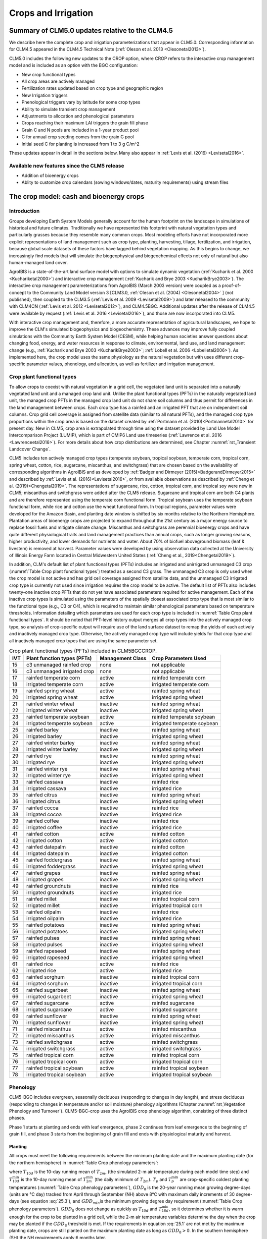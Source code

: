 .. _rst_Crops and Irrigation:

Crops and Irrigation
====================

.. _Summary of CLM5.0 updates relative to the CLM4.5:

Summary of CLM5.0 updates relative to the CLM4.5
------------------------------------------------

We describe here the complete crop and irrigation parameterizations that appear in CLM5.0. Corresponding information for CLM4.5 appeared in the CLM4.5 Technical Note (:ref:`Oleson et al. 2013 <Olesonetal2013>`).

CLM5.0 includes the following new updates to the CROP option, where CROP refers to the interactive crop management model and is included as an option with the BGC configuration:

- New crop functional types

- All crop areas are actively managed

- Fertilization rates updated based on crop type and geographic region

- New Irrigation triggers

- Phenological triggers vary by latitude for some crop types

- Ability to simulate transient crop management

- Adjustments to allocation and phenological parameters

- Crops reaching their maximum LAI triggers the grain fill phase

- Grain C and N pools are included in a 1-year product pool

- C for annual crop seeding comes from the grain C pool

- Initial seed C for planting is increased from 1 to 3 g C/m^2

These updates appear in detail in the sections below. Many also appear in :ref:`Levis et al. (2016) <Levisetal2016>`.

Available new features since the CLM5 release
^^^^^^^^^^^^^^^^^^^^^^^^^^^^^^^^^^^^^^^^^^^^^
- Addition of bioenergy crops
- Ablity to customize crop calendars (sowing windows/dates, maturity requirements) using stream files

.. _The crop model:

The crop model: cash and bioenergy crops
----------------------------------------

Introduction
^^^^^^^^^^^^

Groups developing Earth System Models generally account for the human footprint on the landscape in simulations of historical and future climates. Traditionally we have represented this footprint with natural vegetation types and particularly grasses because they resemble many common crops. Most modeling efforts have not incorporated more explicit representations of land management such as crop type, planting, harvesting, tillage, fertilization, and irrigation, because global scale datasets of these factors have lagged behind vegetation mapping. As this begins to change, we increasingly find models that will simulate the biogeophysical and biogeochemical effects not only of natural but also human-managed land cover.

AgroIBIS is a state-of-the-art land surface model with options to simulate dynamic vegetation (:ref:`Kucharik et al. 2000 <Kuchariketal2000>`) and interactive crop management (:ref:`Kucharik and Brye 2003 <KucharikBrye2003>`). The interactive crop management parameterizations from AgroIBIS (March 2003 version) were coupled as a proof-of-concept to the Community Land Model version 3 [CLM3.0, :ref:`Oleson et al. (2004) <Olesonetal2004>` ] (not published), then coupled to the CLM3.5 (:ref:`Levis et al. 2009 <Levisetal2009>`) and later released to the community with CLM4CN (:ref:`Levis et al. 2012 <Levisetal2012>`), and CLM4.5BGC. Additional updates after the release of CLM4.5 were available by request (:ref:`Levis et al. 2016 <Levisetal2016>`), and those are now incorporated into CLM5.

With interactive crop management and, therefore, a more accurate representation of agricultural landscapes, we hope to improve the CLM's simulated biogeophysics and biogeochemistry. These advances may improve fully coupled simulations with the Community Earth System Model (CESM), while helping human societies answer questions about changing food, energy, and water resources in response to climate, environmental, land use, and land management change (e.g., :ref:`Kucharik and Brye 2003 <KucharikBrye2003>`; :ref:`Lobell et al. 2006 <Lobelletal2006>`). As implemented here, the crop model uses the same physiology as the natural vegetation but with uses different crop-specific parameter values, phenology, and allocation, as well as fertilizer and irrigation management.

.. _Crop plant functional types:

Crop plant functional types
^^^^^^^^^^^^^^^^^^^^^^^^^^^

To allow crops to coexist with natural vegetation in a grid cell, the vegetated land unit is separated into a naturally vegetated land unit and a managed crop land unit. Unlike the plant functional types (PFTs) in the naturally vegetated land unit, the managed crop PFTs in the managed crop land unit do not share soil columns and thus permit for differences in the land management between crops. Each crop type has a rainfed and an irrigated PFT that are on independent soil columns. Crop grid cell coverage is assigned from satellite data (similar to all natural PFTs), and the managed crop type proportions within the crop area is based on the dataset created by :ref:`Portmann et al. (2010)<Portmannetal2010>` for present day. New in CLM5, crop area is extrapolated through time using the dataset provided by Land Use Model Intercomparison Project (LUMIP), which is part of CMIP6 Land use timeseries (:ref:`Lawrence et al. 2016 <Lawrenceetal2016>`). For more details about how crop distributions are determined, see Chapter :numref:`rst_Transient Landcover Change`.

CLM5 includes ten actively managed crop types (temperate soybean, tropical soybean, temperate corn, tropical corn, spring wheat, cotton, rice, sugarcane, miscanthus, and switchgrass) that are chosen based on the availability of corresponding algorithms in AgroIBIS and as developed by :ref:`Badger and Dirmeyer (2015)<BadgerandDirmeyer2015>` and described by :ref:`Levis et al. (2016)<Levisetal2016>`, or from available observations as described by :ref:`Cheng et al. (2019)<Chengetal2019>`. The representations of sugarcane, rice, cotton, tropical corn, and tropical soy were new in CLM5; miscanthus and switchgrass were added after the CLM5 release. Sugarcane and tropical corn are both C4 plants and are therefore represented using the temperate corn functional form. Tropical soybean uses the temperate soybean functional form, while rice and cotton use the wheat functional form. In tropical regions, parameter values were developed for the Amazon Basin, and planting date window is shifted by six months relative to the Northern Hemisphere. Plantation areas of bioenergy crops are projected to expand throughout the 21st century as a major energy source to replace fossil fuels and mitigate climate change. Miscanthus and switchgrass are perennial bioenergy crops and have quite different physiological traits and land management practices than annual crops, such as longer growing seasons, higher productivity, and lower demands for nutrients and water. About 70% of biofuel aboveground biomass (leaf & livestem) is removed at harvest. Parameter values were developed by using observation data collected at the University of Illinois Energy Farm located in Central Midwestern United States (:ref:`Cheng et al., 2019<Chengetal2019>`).

In addition, CLM's default list of plant functional types (PFTs) includes an irrigated and unirrigated unmanaged C3 crop (:numref:`Table Crop plant functional types`) treated as a second C3 grass. The unmanaged C3 crop is only used when the crop model is not active and has grid cell coverage assigned from satellite data, and the unmanaged C3 irrigated crop type is currently not used since irrigation requires the crop model to be active. The default list of PFTs also includes twenty-one inactive crop PFTs that do not yet have associated parameters required for active management. Each of the inactive crop types is simulated using the parameters of the spatially closest associated crop type that is most similar to the functional type (e.g., C3 or C4), which is required to maintain similar phenological parameters based on temperature thresholds. Information detailing which parameters are used for each crop type is included in :numref:`Table Crop plant functional types`. It should be noted that PFT-level history output merges all crop types into the actively managed crop type, so analysis of crop-specific output will require use of the land surface dataset to remap the yields of each actively and inactively managed crop type. Otherwise, the actively managed crop type will include yields for that crop type and all inactively managed crop types that are using the same parameter set.

.. _Table Crop plant functional types:

.. table:: Crop plant functional types (PFTs) included in CLM5BGCCROP.

 ===  ===========================  ================  ===========================
 IVT  Plant function types (PFTs)  Management Class  Crop Parameters Used
 ===  ===========================  ================  ===========================
  15  c3 unmanaged rainfed crop    none              not applicable
  16  c3 unmanaged irrigated crop  none              not applicable
  17  rainfed temperate corn       active            rainfed temperate corn
  18  irrigated temperate corn     active            irrigated temperate corn
  19  rainfed spring wheat         active            rainfed spring wheat
  20  irrigated spring wheat       active            irrigated spring wheat
  21  rainfed winter wheat         inactive          rainfed spring wheat
  22  irrigated winter wheat       inactive          irrigated spring wheat
  23  rainfed temperate soybean    active            rainfed temperate soybean
  24  irrigated temperate soybean  active            irrigated temperate soybean
  25  rainfed barley               inactive          rainfed spring wheat
  26  irrigated barley             inactive          irrigated spring wheat
  27  rainfed winter barley        inactive          rainfed spring wheat
  28  irrigated winter barley      inactive          irrigated spring wheat
  29  rainfed rye                  inactive          rainfed spring wheat
  30  irrigated rye                inactive          irrigated spring wheat
  31  rainfed winter rye           inactive          rainfed spring wheat
  32  irrigated winter rye         inactive          irrigated spring wheat
  33  rainfed cassava              inactive          rainfed rice
  34  irrigated cassava            inactive          irrigated rice
  35  rainfed citrus               inactive          rainfed spring wheat
  36  irrigated citrus             inactive          irrigated spring wheat
  37  rainfed cocoa                inactive          rainfed rice
  38  irrigated cocoa              inactive          irrigated rice
  39  rainfed coffee               inactive          rainfed rice
  40  irrigated coffee             inactive          irrigated rice
  41  rainfed cotton               active            rainfed cotton
  42  irrigated cotton             active            irrigated cotton
  43  rainfed datepalm             inactive          rainfed cotton
  44  irrigated datepalm           inactive          irrigated cotton
  45  rainfed foddergrass          inactive          rainfed spring wheat
  46  irrigated foddergrass        inactive          irrigated spring wheat
  47  rainfed grapes               inactive          rainfed spring wheat
  48  irrigated grapes             inactive          irrigated spring wheat
  49  rainfed groundnuts           inactive          rainfed rice
  50  irrigated groundnuts         inactive          irrigated rice
  51  rainfed millet               inactive          rainfed tropical corn
  52  irrigated millet             inactive          irrigated tropical corn
  53  rainfed oilpalm              inactive          rainfed rice
  54  irrigated oilpalm            inactive          irrigated rice
  55  rainfed potatoes             inactive          rainfed spring wheat
  56  irrigated potatoes           inactive          irrigated spring wheat
  57  rainfed pulses               inactive          rainfed spring wheat
  58  irrigated pulses             inactive          irrigated spring wheat
  59  rainfed rapeseed             inactive          rainfed spring wheat
  60  irrigated rapeseed           inactive          irrigated spring wheat
  61  rainfed rice                 active            rainfed rice
  62  irrigated rice               active            irrigated rice
  63  rainfed sorghum              inactive          rainfed tropical corn
  64  irrigated sorghum            inactive          irrigated tropical corn
  65  rainfed sugarbeet            inactive          rainfed spring wheat
  66  irrigated sugarbeet          inactive          irrigated spring wheat
  67  rainfed sugarcane            active            rainfed sugarcane
  68  irrigated sugarcane          active            irrigated sugarcane
  69  rainfed sunflower            inactive          rainfed spring wheat
  70  irrigated sunflower          inactive          irrigated spring wheat
  71  rainfed miscanthus           active            rainfed miscanthus
  72  irrigated miscanthus         active            irrigated miscanthus
  73  rainfed switchgrass          active            rainfed switchgrass
  74  irrigated switchgrass        active            irrigated switchgrass
  75  rainfed tropical corn        active            rainfed tropical corn
  76  irrigated tropical corn      active            irrigated tropical corn
  77  rainfed tropical soybean     active            rainfed tropical soybean
  78  irrigated tropical soybean   active            irrigated tropical soybean
 ===  ===========================  ================  ===========================

.. _Phenology:

Phenology
^^^^^^^^^

CLM5-BGC includes evergreen, seasonally deciduous (responding to changes in day length), and stress deciduous (responding to changes in temperature and/or soil moisture) phenology algorithms (Chapter :numref:`rst_Vegetation Phenology and Turnover`). CLM5-BGC-crop uses the AgroIBIS crop phenology algorithm, consisting of three distinct phases.

Phase 1 starts at planting and ends with leaf emergence, phase 2 continues from leaf emergence to the beginning of grain fill, and phase 3 starts from the beginning of grain fill and ends with physiological maturity and harvest.

.. _Planting:

Planting
''''''''

All crops must meet the following requirements between the minimum planting date and the maximum planting date (for the northern hemisphere) in :numref:`Table Crop phenology parameters`:

.. math::
   :label: 25.1

   \begin{array}{c}
   {T_{10d} >T_{p} } \\
   {T_{10d}^{\min } >T_{p}^{\min } }  \\
   {GDD_{8} \ge GDD_{\min } }
   \end{array}

where :math:`{T}_{10d}` is the 10-day running mean of :math:`{T}_{2m}`, (the simulated 2-m air temperature during each model time step) and :math:`T_{10d}^{\min}` is the 10-day running mean of :math:`T_{2m}^{\min }` (the daily minimum of :math:`{T}_{2m}`). :math:`{T}_{p}` and :math:`T_{p}^{\min }` are crop-specific coldest planting temperatures (:numref:`Table Crop phenology parameters`), :math:`{GDD}_{8}` is the 20-year running mean growing degree-days (units are °C day) tracked from April through September (NH) above 8°C with maximum daily increments of 30 degree-days (see equation :eq:`25.3`), and :math:`{GDD}_{min }`\ is the minimum growing degree day requirement (:numref:`Table Crop phenology parameters`). :math:`{GDD}_{8}` does not change as quickly as :math:`{T}_{10d}` and :math:`T_{10d}^{\min }`, so it determines whether it is warm enough for the crop to be planted in a grid cell, while the 2-m air temperature variables determine the day when the crop may be planted if the :math:`{GDD}_{8}` threshold is met. If the requirements in equation :eq:`25.1` are not met by the maximum planting date, crops are still planted on the maximum planting date as long as :math:`{GDD}_{8} > 0`. In the southern hemisphere (SH) the NH requirements apply 6 months later.

At planting, each crop seed pool is assigned 3 gC m\ :sup:`-2` from its grain product pool. The seed carbon is transferred to the leaves upon leaf emergence. An equivalent amount of seed leaf N is assigned given the PFT's C to N ratio for leaves (:math:`{CN}_{leaf}` in :numref:`Table Crop allocation parameters`; this differs from AgroIBIS, which uses a seed leaf area index instead of seed C). The model updates the average growing degree-days necessary for the crop to reach vegetative and physiological maturity, :math:`{GDD}_{mat}`, according to the following AgroIBIS rules:

.. math::
   :label: 25.2

   \begin{array}{lll}
   GDD_{{\rm mat}}^{{\rm corn,sugarcane}} =0.85 GDD_{{\rm 8}} & {\rm \; \; \; and\; \; \; }& 950 <GDD_{{\rm mat}}^{{\rm corn,sugarcane}} <1850{}^\circ {\rm days} \\
   GDD_{{\rm mat}}^{{\rm spring\ wheat,cotton}} =GDD_{{\rm 0}} & {\rm \; \; \; and\; \; \; } & GDD_{{\rm mat}}^{{\rm spring\ wheat,cotton}} <1700{}^\circ {\rm days} \\
   GDD_{{\rm mat}}^{{\rm temp.soy}} =GDD_{{\rm 10}} & {\rm \; \; \; and\; \; \; } & GDD_{{\rm mat}}^{{\rm temp.soy}} <1900{}^\circ {\rm days} \\
   GDD_{{\rm mat}}^{{\rm rice}} =GDD_{{\rm 0}} & {\rm \; \; \; and\; \; \; } & GDD_{{\rm mat}}^{{\rm rice}} <2100{}^\circ {\rm days} \\
   GDD_{{\rm mat}}^{{\rm trop.soy}} =GDD_{{\rm 10}} & {\rm \; \; \; and\; \; \; } & GDD_{{\rm mat}}^{{\rm trop.soy}} <2100{}^\circ {\rm days}
   \end{array}

where :math:`{GDD}_{0}`, :math:`{GDD}_{8}`, and :math:`{GDD}_{10}` are the 20-year running mean growing degree-days tracked from April through September (NH) over 0°C, 8°C, and 10°C, respectively, with maximum daily increments of 26 degree-days (for :math:`{GDD}_{0}`) or 30 degree-days (for :math:`{GDD}_{8}` and :math:`{GDD}_{10}`). Equation :eq:`25.3` shows how we calculate :math:`{GDD}_{0}`, :math:`{GDD}_{8}`, and :math:`{GDD}_{10}` for each model timestep:

.. math::
   :label: 25.3

   \begin{array}{lll}
   GDD_{{\rm 0}} =GDD_{0} +T_{2{\rm m}} -T_{f} & \quad {\rm \; \; \; where\; \; \; } & 0 \le T_{2{\rm m}} -T_{f} \le 26{}^\circ {\rm days} \\
   GDD_{{\rm 8}} =GDD_{8} +T_{2{\rm m}} -T_{f} -8 & \quad {\rm \; \; \; where\; \; \; } & 0 \le T_{2{\rm m}} -T_{f} -8\le 30{}^\circ {\rm days} \\
   GDD_{{\rm 10}} =GDD_{10} +T_{2{\rm m}} -T_{f} -10 & \quad {\rm \; \; \; where\; \; \; } & 0 \le T_{2{\rm m}} -T_{f} -10\le 30{}^\circ {\rm days}
   \end{array}

where, if :math:`{T}_{2m}` - :math:`{T}_{f}` takes on values outside the above ranges within a day, then it equals the minimum or maximum value in the range for that day. :math:`{T}_{f}` is the freezing temperature of water and equals 273.15 K, :math:`{T}_{2m}` is the 2-m air temperature in units of K, and *GDD* is in units of degree-days.

.. _Leaf emergence:

Leaf emergence
''''''''''''''

According to AgroIBIS, leaves may emerge when the growing degree-days of soil temperature to 0.05 m depth (:math:`GDD_{T_{soi} }` ), which is tracked since planting, reaches 1 to 5% of :math:`{GDD}_{mat}` (see Phase 2 % :math:`{GDD}_{mat}` in :numref:`Table Crop phenology parameters`). The base temperature threshold values for :math:`GDD_{T_{soi} }` are listed in :numref:`Table Crop phenology parameters` (the same base temperature threshold values are also used for :math:`GDD_{T_{{\rm 2m}} }` in section :numref:`Grain Fill`), and leaf emergence (crop phenology phase 2) starts when this threshold is met. Leaf onset occurs in the first time step of phase 2, at which moment all seed C is transferred to leaf C. Subsequently, the leaf area index generally increases throughout phase 2 until it reaches a predetermined maximum value. Stem and root C also increase throughout phase 2 based on the carbon allocation algorithm in section :numref:`Leaf emergence to grain fill`.

.. _Grain fill:

Grain fill
''''''''''

The grain fill phase (phase 3) begins in one of two ways. The first potential trigger is based on temperature, similar to phase 2. A variable tracked since planting, similar to :math:`GDD_{T_{soi} }` but for 2-m air temperature, :math:`GDD_{T_{{\rm 2m}} }`, must reach a heat unit threshold, *h*, of of 40 to 65% of :math:`{GDD}_{mat}` (see Phase 3 % :math:`{GDD}_{mat}` in :numref:`Table Crop phenology parameters`). For crops with the C4 photosynthetic pathway (temperate and tropical corn, sugarcane), the :math:`{GDD}_{mat}` is based on an empirical function and ranges between 950 and 1850. The second potential trigger for phase 3 is based on leaf area index. When the maximum value of leaf area index is reached in phase 2 (:numref:`Table Crop allocation parameters`), phase 3 begins. In phase 3, the leaf area index begins to decline in response to a background litterfall rate calculated as the inverse of leaf longevity for the PFT as done in the BGC part of the model.

.. _Harvest:

Harvest
'''''''

Harvest is assumed to occur as soon as the crop reaches maturity. When :math:`GDD_{T_{{\rm 2m}} }` reaches 100% of :math:`{GDD}_{mat}` or the number of days past planting reaches a crop-specific maximum (:numref:`Table Crop phenology parameters`), then the crop is harvested. Harvest occurs in one time step using the BGC leaf offset algorithm.

.. _Table Crop phenology parameters:

.. list-table:: Crop phenology and morphology parameters for the active crop plant functional types (PFTs) in CLM5BGCCROP. Numbers in the first row correspond to the list of PFTs in :numref:`Table Crop plant functional types`.
   :header-rows: 1

   * - \
     - temperate corn
     - spring wheat
     - temperate soybean
     - cotton
     - rice
     - sugarcane
     - tropical corn
     - tropical soybean
     - miscanthus
     - switchgrass
   * - IVT
     - 17, 18
     - 19, 20
     - 23, 24
     - 41, 42
     - 61, 62
     - 67, 68
     - 75, 76
     - 77, 78
     - 71, 72
     - 73, 74
   * - :math:`Date_{planting}^{min}`
     - April 1
     - April 1
     - May 1
     - April 1
     - Janurary 1
     - Janurary 1
     - March 20
     - April 15
     - April 1
     - April 1
   * - :math:`Date_{planting}^{max}`
     - June 15
     - June 15
     - June 15
     - May 31
     - Feburary 28
     - March 31
     - April 15
     - June 31
     - June 15
     - June 15
   * - :math:`T_{p}`\(K)
     - 283.15
     - 280.15
     - 286.15
     - 294.15
     - 294.15
     - 294.15
     - 294.15
     - 294.15
     - 283.15
     - 283.15
   * - :math:`T_{p}^{ min }`\(K)
     - 279.15
     - 272.15
     - 279.15
     - 283.15
     - 283.15
     - 283.15
     - 283.15
     - 283.15
     - 279.15
     - 279.15
   * - :math:`{GDD}_{min}` (degree-days)
     - 50
     - 50
     - 50
     - 50
     - 50
     - 50
     - 50
     - 50
     - 50
     - 50
   * - base temperature for GDD (°C)
     - 8
     - 0
     - 10
     - 10
     - 10
     - 10
     - 10
     - 10
     - 8
     - 8
   * - :math:`{GDD}_{mat}` (degree-days)
     - 950-1850
     - ≤ 1700
     - ≤ 1900
     - ≤ 1700
     - ≤ 2100
     - 950-1850
     - 950-1850
     - ≤ 2100
     - 950-1850
     - 950-1850
   * - Phase 2 % :math:`{GDD}_{mat}`
     - 3%
     - 5%
     - 3%
     - 3%
     - 1%
     - 3%
     - 3%
     - 3%
     - 3%
     - 3%
   * - Phase 3 % :math:`{GDD}_{mat}`
     - 65%
     - 60%
     - 50%
     - 50%
     - 40%
     - 65%
     - 50%
     - 50%
     - 40%
     - 40%
   * - Max. growing season length (:math:`mxmat`)
     - 165
     - 150
     - 150
     - 160
     - 150
     - 300
     - 160
     - 150
     - 210
     - 210
   * - :math:`z_{top}^{\max }` (m)
     - 2.5
     - 1.2
     - 0.75
     - 1.5
     - 1.8
     - 4
     - 2.5
     - 1
     - 2.5
     - 2.5
   * - SLA (m :sup:`2` leaf g :sup:`-1` C)
     - 0.05
     - 0.035
     - 0.035
     - 0.035
     - 0.035
     - 0.05
     - 0.05
     - 0.035
     - 0.057
     - 0.049
   * - :math:`\chi _{L}` index
     - -0.5
     - -0.5
     - -0.5
     - -0.5
     - -0.5
     - -0.5
     - -0.5
     - -0.5
     - -0.5
     - -0.5
   * - grperc
     - 0.11
     - 0.11
     - 0.11
     - 0.11
     - 0.11
     - 0.11
     - 0.11
     - 0.11
     - 0.11
     - 0.11
   * - flnr
     - 0.293
     - 0.41
     - 0.41
     - 0.41
     - 0.41
     - 0.293
     - 0.293
     - 0.41
     - 0.293
     - 0.293
   * - fcur
     - 1
     - 1
     - 1
     - 1
     - 1
     - 1
     - 1
     - 1
     - 1
     - 1

Notes:

- :math:`Date_{planting}^{min}` and :math:`Date_{planting}^{max}` are the minimum and maximum planting dates (defining the "sowing window") in the Northern Hemisphere; the corresponding dates in the Southern Hemisphere are shifted by 6 months. (See Sect. :numref:`Planting`.) These parameters can also be set with more geographic variation via input map stream files ``stream_fldFileName_swindow_start`` and ``stream_fldFileName_swindow_end``.
- :math:`T_{p}` and :math:`T_{p}^{ min }` are crop-specific average and coldest planting temperatures, respectively. (See Sect. :numref:`Planting`.)
- :math:`GDD_{min}` is a threshold describing the coolest historical climate a patch can have had in order for a crop to be sown there; see Sect. :numref:`Planting` for details. 
- :math:`GDD_{mat}` is the heat unit index, in units of accumulated growing degree-days, a crop needs to reach maturity.
- :math:`mxmat` is the maximum growing season length (days past planting), at which harvest occurs even if heat unit index has not reached :math:`GDD_{mat}`.
- :math:`z_{top}^{\max }` is the maximum top-of-canopy height of a crop (see Sect. :numref:`Vegetation Structure`).
- SLA is specific leaf area (see Chapter :numref:`rst_Photosynthetic Capacity`).
- :math:`\chi _{L}` is the leaf orientation index, equals -1 for vertical, 0 for random, and 1 for horizontal leaf orientation. (See Sect. :numref:`Canopy Radiative Transfer`.)
- grperc is the growth respiration factor (see Sect. :numref:`Growth Respiration`). 
- flnr is the fraction of leaf N in the Rubisco enzyme (a.k.a. :math:`N_{cb}` in Sect. :numref:`Plant Nitrogen`).
- fcur is the fraction of allocation that goes to currently displayed growth (i.e., that is not sent to storage). See Sect. :numref:`Carbon Allocation to New Growth`.

.. _Allocation:

Allocation
^^^^^^^^^^

Allocation changes based on the crop phenology phases phenology (section :numref:`Phenology`). Simulated C assimilation begins every year upon leaf emergence in phase 2 and ends with harvest at the end of phase 3; therefore, so does the allocation of such C to the crop's leaf, live stem, fine root, and reproductive pools.

Typically, C:N ratios in plant tissue vary throughout the growing season and tend to be lower during early growth stages and higher in later growth stages. In order to account for this seasonal change, two sets of C:N ratios are established in CLM for the leaf, stem, and fine root of crops: one during the leaf emergence phase (phenology phase 2), and a second during grain fill phase (phenology phase 3). This modified C:N ratio approach accounts for the nitrogen retranslocation that occurs during the grain fill phase (phase 3) of crop growth. Leaf, stem, and root C:N ratios for phase 2 are calculated using the new CLM5 carbon and nitrogen allocation scheme (Chapter :numref:`rst_CN Allocation`), which provides a target C:N value (:numref:`Table Crop allocation parameters`) and allows C:N to vary through time. During grain fill (phase 3) of the crop growth cycle, a portion of the nitrogen in the plant tissues is moved to a storage pool to fulfill nitrogen demands of organ (reproductive pool) development, such that the resulting C:N ratio of the plant tissue is reflective of measurements at harvest. All C:N ratios were determined by calibration process, through comparisons of model output versus observations of plant carbon throughout the growing season.

The BGC part of the model keeps track of a term representing excess maintenance respiration, which supplies the carbon required for maintenance respiration during periods of low photosynthesis (Chapter :numref:`rst_Plant Respiration`). Carbon supply for excess maintenance respiration cannot continue to happen after harvest for annual crops, so at harvest the excess respiration pool is turned into a flux that extracts CO\ :sub:`2` directly from the atmosphere. This way any excess maintenance respiration remaining at harvest is eliminated as if such respiration had not taken place.

.. _Leaf emergence to grain fill:

Leaf emergence
''''''''''''''

During phase 2, the allocation coefficients (fraction of available C) to
each C pool are defined as:

.. math::
   :label: 25.4

   \begin{array}{l} {a_{repr} =0} \\ {a_{froot} =a_{froot}^{i} -(a_{froot}^{i} -a_{froot}^{f} )\frac{GDD_{T_{{\rm 2m}} } }{GDD_{{\rm mat}} } {\rm \; \; \; where\; \; \; }\frac{GDD_{T_{{\rm 2m}} } }{GDD_{{\rm mat}} } \le 1} \\ {a_{leaf} =(1-a_{froot} )\cdot \frac{a_{leaf}^{i} (e^{-b} -e^{-b\frac{GDD_{T_{{\rm 2m}} } }{h} } )}{e^{-b} -1} {\rm \; \; \; where\; \; \; }b=0.1} \\ {a_{livestem} =1-a_{repr} -a_{froot} -a_{leaf} } \end{array}

where :math:`a_{leaf}^{i}`, :math:`a_{froot}^{i}`, and :math:`a_{froot}^{f}` are initial and final values of these coefficients (:numref:`Table Crop allocation parameters`), and *h* is a heat unit threshold defined in section :numref:`Grain fill`. At a crop-specific maximum leaf area index, :math:`{L}_{max}` (:numref:`Table Crop allocation parameters`), carbon allocation is directed exclusively to the fine roots.

.. _Grain fill to harvest:

Grain fill
''''''''''

The calculation of :math:`a_{froot}` remains the same from phase 2 to phase 3. During grain fill (phase 3), other allocation coefficients change to:

.. math::
   :label: 25.5

   \begin{array}{ll}
   a_{leaf} =a_{leaf}^{i,3} & {\rm when} \quad a_{leaf}^{i,3} \le a_{leaf}^{f} \quad {\rm else} \\
   a_{leaf} =a_{leaf} \left(1-\frac{GDD_{T_{{\rm 2m}} } -h}{GDD_{{\rm mat}} d_{L} -h} \right)^{d_{alloc}^{leaf} } \ge a_{leaf}^{f} & {\rm where} \quad \frac{GDD_{T_{{\rm 2m}} } -h}{GDD_{{\rm mat}} d_{L} -h} \le 1 \\
    \\
   a_{livestem} =a_{livestem}^{i,3} & {\rm when} \quad a_{livestem}^{i,3} \le a_{livestem}^{f} \quad {\rm else} \\
   a_{livestem} =a_{livestem} \left(1-\frac{GDD_{T_{{\rm 2m}} } -h}{GDD_{{\rm mat}} d_{L} -h} \right)^{d_{alloc}^{stem} } \ge a_{livestem}^{f} & {\rm where} \quad \frac{GDD_{T_{{\rm 2m}} } -h}{GDD_{{\rm mat}} d_{L} -h} \le 1 \\
    \\
   a_{repr} =1-a_{froot} -a_{livestem} -a_{leaf}
   \end{array}

where :math:`a_{leaf}^{i,3}` and :math:`a_{livestem}^{i,3}` (initial values) equal the last :math:`a_{leaf}` and :math:`a_{livestem}` calculated in phase 2, :math:`d_{L}`, :math:`d_{alloc}^{leaf}` and :math:`d_{alloc}^{stem}` are leaf area index and leaf and stem allocation decline factors, and :math:`a_{leaf}^{f}` and :math:`a_{livestem}^{f}` are final values of these allocation coefficients (:numref:`Table Crop allocation parameters`).

.. _Nitrogen retranslocation for crops:

Nitrogen retranslocation for crops
''''''''''''''''''''''''''''''''''

Nitrogen retranslocation in crops occurs when nitrogen that was used for tissue growth of leaves, stems, and fine roots during the early growth season is remobilized and used for grain development (:ref:`Pollmer et al. 1979 <Pollmeretal1979>`, :ref:`Crawford et al. 1982 <Crawfordetal1982>`, :ref:`Simpson et al. 1983 <Simpsonetal1983>`, :ref:`Ta and Weiland 1992 <TaWeiland1992>`, :ref:`Barbottin et al. 2005 <Barbottinetal2005>`, :ref:`Gallais et al. 2006 <Gallaisetal2006>`, :ref:`Gallais et al. 2007 <Gallaisetal2007>`). Nitrogen allocation for crops follows that of natural vegetation, is supplied in CLM by the soil mineral nitrogen pool, and depends on C:N ratios for leaves, stems, roots, and organs. Nitrogen demand during organ development is fulfilled through retranslocation from leaves, stems, and roots. Nitrogen retranslocation is initiated at the beginning of the grain fill stage for all crops except soybean, for which retranslocation is after LAI decline. Nitrogen stored in the leaf and stem is moved into a storage retranslocation pool for all crops, and for wheat and rice, nitrogen in roots is also released into the retranslocation storage pool. The quantity of nitrogen mobilized depends on the C:N ratio of the plant tissue and is calculated as

.. math::
   :label: 25.6

   leaf\_ to\_ retransn=N_{leaf} -\frac{C_{leaf} }{CN_{leaf}^{f} }

.. math::
   :label: 25.7

   stemn\_ to\_ retransn=N_{stem} -\frac{C_{stem} }{CN_{stem}^{f} }

.. math::
   :label: 25.8

   frootn\_ to\_ retransn=N_{froot} -\frac{C_{froot} }{CN_{froot}^{f} }

where :math:`{C}_{leaf}`, :math:`{C}_{stem}`, and :math:`{C}_{froot}` is the carbon in the plant leaf, stem, and fine root, respectively, :math:`{N}_{leaf}`, :math:`{N}_{stem}`, and :math:`{N}_{froot}` is the nitrogen in the plant leaf, stem, and fine root, respectively, and :math:`CN^f_{leaf}`, :math:`CN^f_{stem}`, and :math:`CN^f_{froot}` is the post-grain fill C:N ratio of the leaf, stem, and fine root respectively (:numref:`Table Crop allocation parameters`). Since C:N measurements are often taken from mature crops, pre-grain development C:N ratios for leaves, stems, and roots in the model are optimized to allow maximum nitrogen accumulation for later use during organ development, and post-grain fill C:N ratios are assigned the same as crop residue. After nitrogen is moved into the retranslocated pool, the nitrogen in this pool is used to meet plant nitrogen demand by assigning the available nitrogen from the retranslocated pool equal to the plant nitrogen demand for each organ (:math:`{CN_{[organ]}^{f} }` in :numref:`Table Crop allocation parameters`). Once the retranslocation pool is depleted, soil mineral nitrogen pool is used to fulfill plant nitrogen demands.

.. _Harvest to food and seed:

Harvest
'''''''

Variables track the flow of grain C and N to food and of all other plant pools, including live stem C and N, to litter, and to biofuel feedstock. A fraction (determined by the :math:`biofuel\_harvfrac`, defined in :numref:`Table Plant functional type (PFT) parameters for harvested fraction of leaf/livestem for bioenergy production`) of leaf/livestem C and N from bioenergy crops is removed at harvest for biofuels (Equations :eq:`25.9`, :eq:`25.10`, :eq:`25.12`, and :eq:`25.13`), with the remaining portions going to the litter pools (Equations :eq:`20.14)`, :eq:`25.11`, and :eq:`25.14`). Putting live stem C and N into the litter and biofuel pools is in contrast to the approach for unmanaged PFTs which puts live stem C and N into dead stem pools first. Biofuel crop leaf and stem C and N pools are routed to the litter and biofuel pools, in contrast to that of unmanaged PFTs and non-biofuel crops, which under default settings put leaf C and N into litter pools only. All crops can have their leaf and stem pools routed, wholly or partially, to a "removed residue" pool by setting namelist parameter :math:`crop\_residue\_removal\_frac` to something greater than its default zero. Root C and N pools are routed to the litter pools in the same manner as natural vegetation.

.. math::
   :label: 25.9

     CF_{leaf,biofuel} = \left({CS_{leaf} \mathord{\left/ {\vphantom {CS_{leaf}  \Delta t}} \right.} \Delta t}
     \right) * biofuel\_harvfrac

.. math::
   :label: harv_leafc_to_removed_residue

     CF_{leaf,removed\_residue} = \left({CS_{leaf} \mathord{\left/ {\vphantom {CS_{leaf}  \Delta t}} \right.} \Delta t}
     \right) * (1 - biofuel\_harvfrac) * crop\_residue\_removal\_frac

.. math::
   :label: 25.10

     CF_{livestem,biofuel} = \left({CS_{livestem} \mathord{\left/ {\vphantom {CS_{leaf}  \Delta t}} \right.} \Delta t}
     \right) * biofuel\_harvfrac

.. math::
   :label: harv_stemc_to_removed_residue

     CF_{livestem,removed\_residue} = \left({CS_{livestem} \mathord{\left/ {\vphantom {CS_{leaf}  \Delta t}} \right.} \Delta t}
     \right) * \left( 1 - biofuel\_harvfrac \right) * crop\_residue\_removal\_frac

.. math::
   :label: 25.11

     CF_{livestem,litter} = \left({CS_{livestem} \mathord{\left/ {\vphantom {CS_{livestem}  \Delta t}} \right.} \Delta t}
     \right) * \left( 1-biofuel\_harvfrac  \right) * \left( 1-crop\_residue\_removal\_frac  \right) +CF_{alloc,livestem}

with corresponding nitrogen fluxes:

.. math::
   :label: 25.12

     NF_{leaf,biofuel} = \left({NS_{leaf} \mathord{\left/ {\vphantom {NS_{leaf}  \Delta t}} \right.} \Delta t}
     \right) * biofuel\_harvfrac

.. math::
   :label: harv_leafn_to_removed_residue

     NF_{leaf,removed\_residue} = \left({NS_{leaf} \mathord{\left/ {\vphantom {NS_{leaf}  \Delta t}} \right.} \Delta t}
     \right) * \left( 1 - biofuel\_harvfrac \right) * crop\_residue\_removal\_frac

.. math::
   :label: 25.13

     NF_{livestem,biofuel} = \left({NS_{livestem} \mathord{\left/ {\vphantom {NS_{livestem}  \Delta t}} \right.} \Delta t}
     \right) *  biofuel\_harvfrac

.. math::
   :label: harv_stemn_to_removed_residue

     NF_{livestem,removed\_residue} = \left({NS_{livestem} \mathord{\left/ {\vphantom {NS_{livestem}  \Delta t}} \right.} \Delta t}
     \right) * \left( 1 - biofuel\_harvfrac \right) * crop\_residue\_removal\_frac

.. math::
   :label: 25.14

     NF_{livestem,litter} = \left({NS_{livestem} \mathord{\left/ {\vphantom {NS_{livestem}  \Delta t}} \right.} \Delta t}
     \right) *  \left( 1-biofuel\_harvfrac  \right) *  \left( 1-crop\_residue\_removal\_frac  \right)

where CF is the carbon flux, CS is stored carbon, NF is the nitrogen flux, NS is stored nitrogen, and :math:`biofuel\_harvfrac` is the harvested fraction of leaf/livestem for biofuel feedstocks.

.. _Table Plant functional type (PFT) parameters for harvested fraction of leaf/livestem for bioenergy production:

.. table:: Plant functional type (PFT) parameters for harvested fraction of leaf/livestem for bioenergy production.

 +----------------------------------+----------------------------+
 | PFT                              |  :math:`biofuel\_harvfrac` |
 +==================================+============================+
 | NET Temperate                    |             0.00           |
 +----------------------------------+----------------------------+
 | NET Boreal                       |             0.00           |
 +----------------------------------+----------------------------+
 | NDT Boreal                       |             0.00           |
 +----------------------------------+----------------------------+
 | BET Tropical                     |             0.00           |
 +----------------------------------+----------------------------+
 | BET temperate                    |             0.00           |
 +----------------------------------+----------------------------+
 | BDT tropical                     |             0.00           |
 +----------------------------------+----------------------------+
 | BDT temperate                    |             0.00           |
 +----------------------------------+----------------------------+
 | BDT boreal                       |             0.00           |
 +----------------------------------+----------------------------+
 | BES temperate                    |             0.00           |
 +----------------------------------+----------------------------+
 | BDS temperate                    |             0.00           |
 +----------------------------------+----------------------------+
 | BDS boreal                       |             0.00           |
 +----------------------------------+----------------------------+
 | C\ :sub:`3` arctic grass         |             0.00           |
 +----------------------------------+----------------------------+
 | C\ :sub:`3` grass                |             0.00           |
 +----------------------------------+----------------------------+
 | C\ :sub:`4` grass                |             0.00           |
 +----------------------------------+----------------------------+
 | Temperate Corn                   |             0.00           |
 +----------------------------------+----------------------------+
 | Spring Wheat                     |             0.00           |
 +----------------------------------+----------------------------+
 | Temperate Soybean                |             0.00           |
 +----------------------------------+----------------------------+
 | Cotton                           |             0.00           |
 +----------------------------------+----------------------------+
 | Rice                             |             0.00           |
 +----------------------------------+----------------------------+
 | Sugarcane                        |             0.00           |
 +----------------------------------+----------------------------+
 | Tropical Corn                    |             0.00           |
 +----------------------------------+----------------------------+
 | Tropical Soybean                 |             0.00           |
 +----------------------------------+----------------------------+
 | Miscanthus                       |             0.70           |
 +----------------------------------+----------------------------+
 | Switchgrass                      |             0.70           |
 +----------------------------------+----------------------------+

Whereas food C and N was formerly transferred to the litter pool, CLM5 routes food C and N to a grain product pool where the C and N decay to the atmosphere over one year, similar in structure to the wood product pools. Biofuel and removed-residue C and N is also routed to the grain product pool and decays to the atmosphere over one year. Additionally, CLM5 accounts for the C and N required for crop seeding by removing the seed C and N from the grain product pool during harvest. The crop seed pool is then used to seed crops in the subsequent year.

Annual food crop yields (g dry matter m\ :sup:`-2`) can be calculated by saving the GRAINC_TO_FOOD_ANN variable once per year, then postprocessing with Equation :eq:`25.15`. This calculation assumes that grain C is 45% of the total dry weight. Additionally, harvest is not typically 100% efficient, so analysis needs to assume that harvest efficiency is less---we use 85%.

.. math::
   :label: 25.15

     \text{Grain yield} = \frac{GRAINC\_TO\_FOOD\_ANN)*0.85}{0.45}

.. _Table Crop allocation parameters:

.. table:: Crop allocation parameters for the active crop plant functional types (PFTs) in CLM5BGCCROP. Numbers in the first row correspond to the list of PFTs in :numref:`Table Crop plant functional types`.

 ===========================================  ==============  ============  ==================  ======  ======  =========  =============  ================  ================  ================
 \                                            temperate corn  spring wheat  temperate soybean   cotton  rice    sugarcane  tropical corn  tropical soybean  miscanthus        switchgrass
 ===========================================  ==============  ============  ==================  ======  ======  =========  =============  ================  ================  ================
 IVT                                          17, 18          19, 20        23, 24              41, 42  61, 62  67, 68     75, 76         77, 78            71, 72            73, 74
 :math:`a_{leaf}^{i}`                         0.6             0.9           0.85                0.85    0.75    0.6        0.6            0.85              0.9               0.7
 :math:`{L}_{max}` (m :sup:`2`  m :sup:`-2`)  5               7             6                   6       7       5          5              6                 10                6.5
 :math:`a_{froot}^{i}`                        0.1             0.05          0.2                 0.2     0.1     0.1        0.1            0.2               0.11              0.14
 :math:`a_{froot}^{f}`                        0.05            0             0.2                 0.2     0       0.05       0.05           0.2               0.09              0.09
 :math:`a_{leaf}^{f}`                         0               0             0                   0       0       0          0              0                 0                 0
 :math:`a_{livestem}^{f}`                     0               0.05          0.3                 0.3     0.05    0          0              0.3               0                 0
 :math:`d_{L}`                                1.05            1.05          1.05                1.05    1.05    1.05       1.05           1.05              1.05              1.05
 :math:`d_{alloc}^{stem}`                     2               1             5                   5       1       2          2              5                 2                 2
 :math:`d_{alloc}^{leaf}`                     5               3             2                   2       3       5          5              2                 5                 5
 :math:`{CN}_{leaf}`                          25              20            20                  20      20      25         25             20                25                25
 :math:`{CN}_{stem}`                          50              50            50                  50      50      50         50             50                50                50
 :math:`{CN}_{froot}`                         42              42            42                  42      42      42         42             42                42                42
 :math:`CN^f_{leaf}`                          65              65            65                  65      65      65         65             65                65                65
 :math:`CN^f_{stem}`                          120             100           130                 130     100     120        120            130               120               120
 :math:`CN^f_{froot}`                         0               40            0                   0       40      0          0              0                 0                 0
 :math:`{CN}_{grain}`                         50              50            50                  50      50      50         50             50                50                50
 ===========================================  ==============  ============  ==================  ======  ======  =========  =============  ================  ================  ================

Notes: Crop growth phases and corresponding variables are described throughout the text. :math:`{CN}_{leaf}`, :math:`{CN}_{stem}`, and :math:`{CN}_{froot}` are the target C:N ratios used during the leaf emergence phase (phase 2).

.. _Other Features:

Other Features
^^^^^^^^^^^^^^

.. _Physical Crop Characteristics:

Physical Crop Characteristics
'''''''''''''''''''''''''''''
Leaf area index (*L*) is calculated as a function of specific leaf area (SLA, :numref:`Table Crop phenology parameters`) and leaf C. Stem area index (*S*) is equal to 0.1\ *L* for temperate and tropical corn, sugarcane, switchgrass, and miscanthus and 0.2\ *L* for other crops, as in AgroIBIS. All live C and N pools go to 0 after crop harvest, but the *S* is kept at 0.25 to simulate a post-harvest "stubble" on the ground.

Crop heights at the top and bottom of the canopy, :math:`{z}_{top}` and :math:`{z}_{bot}` (m), come from the AgroIBIS formulation:

.. math::
   :label: 25.16

   \begin{array}{l}
   {z_{top} =z_{top}^{\max } \left(\frac{L}{L_{\max } -1} \right)^{2} \ge 0.05{\rm \; where\; }\frac{L}{L_{\max } -1} \le 1} \\
   {z_{bot} =0.02{\rm m}}
   \end{array}

where :math:`z_{top}^{\max }` is the maximum top-of-canopy height of the crop (:numref:`Table Crop phenology parameters`) and :math:`L_{\max }` is the maximum leaf area index (:numref:`Table Crop allocation parameters`).

.. _Interactive fertilization:

Interactive Fertilization
'''''''''''''''''''''''''
CLM simulates fertilization by adding nitrogen directly to the soil mineral nitrogen pool to meet crop nitrogen demands using both industrial fertilizer and manure application. CLM's separate crop land unit ensures that natural vegetation will not access the fertilizer applied to crops. Fertilizer in CLM5BGCCROP is prescribed by crop functional types and varies spatially for each year based on the LUMIP land use and land cover change time series (LUH2 for historical and SSPs for future) (:ref:`Lawrence et al. 2016 <Lawrenceetal2016>`). One of two fields is used to prescribe industrial fertilizer based on the type of simulation. For non-transient simulations, annual fertilizer application in g N/m\ :sup:`2`/yr is specified on the land surface data set by the field CONST_FERTNITRO_CFT. In transient simulations, annual fertilizer application is specified on the land use time series file by the field FERTNITRO_CFT, which is also in g N/m\ :sup:`2`/yr. The values for both of these fields come from the LUMIP time series for each year. In addition to the industrial fertilizer, background manure fertilizer is specified on the parameter file by the field ``manunitro``. For perennial bioenergy crops, little fertilizer (56kg/ha/yr) is applied to switchgrass and no fertilizer is applied to Miscanthus. Note these rates are only based on local land management practices at the University of Illinois Energy Farm located in Central Midwestern United States :ref:`(Cheng et al., 2019)<Chengetal2019>` rather than the LUMIP timeseries. For the current CLM5BGCCROP, manure N is applied at a rate of 0.002 kg N/m\ :sup:`2`/yr. Because previous versions of CLM (e.g., CLM4) had rapid denitrification rates, fertilizer is applied slowly to minimize N loss (primarily through denitrification) and maximize plant uptake. The current implementation of CLM5 inherits this legacy, although denitrification rates are slower in the current version of the model (:ref:`Koven et al. 2013 <Kovenetal2013>`). As such, fertilizer application begins during the leaf emergence phase of crop development (phase 2) and continues for 20 days, which helps reduce large losses of nitrogen from leaching and denitrification during the early stage of crop development. The 20-day period is chosen as an optimization to limit fertilizer application to the emergence stage. A fertilizer counter in seconds, *f*, is set as soon as the leaf emergence phase for crops initiates:

.. math::
   :label: 25.17

    f = n \times 86400

where *n* is set to 20 fertilizer application days and 86400 is the number of seconds per day. When the crop enters phase 2 (leaf emergence) of its growth cycle, fertilizer application begins by initializing fertilizer amount to the total fertilizer at each column within the grid cell divided by the initialized *f*. Fertilizer is applied and *f* is decremented each time step until a zero balance on the counter is reached.

.. _Biological nitrogen fixation for soybeans:

Biological nitrogen fixation for soybeans
'''''''''''''''''''''''''''''''''''''''''
Biological N fixation for soybeans is calculated by the fixation and uptake of nitrogen module (Chapter :numref:`rst_FUN`) and is the same as N fixation in natural vegetation. Unlike natural vegetation, where a fraction of each PFT are N fixers, all soybeans are treated as N fixers.

.. _Latitude vary base tempereature for growing degree days:

Latitudinal variation in base growth tempereature
'''''''''''''''''''''''''''''''''''''''''''''''''
For most crops, :math:`GDD_{T_{{\rm 2m}} }` (growing degree days since planting) is the same in all locations. However, for both rainfed and irrigated spring wheat and sugarcane, the calculation of :math:`GDD_{T_{{\rm 2m}} }` allows for latitudinal variation:

.. math::
   :label: 25.18

   latitudinal\ variation\ in\ base\ T = \left\{
   \begin{array}{lr}
   baset +12 - 0.4 \times latitude &\qquad 0 \le latitude \le 30 \\
   baset +12 + 0.4 \times latitude &\qquad -30 \le latitude \le 0
   \end{array} \right\}

where :math:`baset` is the *base temperature for GDD* (7\ :sup:`th` row) in :numref:`Table Crop phenology parameters`. Such latitudinal variation in base temperature could slow :math:`GDD_{T_{{\rm 2m}} }` accumulation extend the growing season for regions within 30°S to 30°N for spring wheat and sugarcane.

.. _Separate reproductive pool:

Separate reproductive pool
''''''''''''''''''''''''''
One notable difference between natural vegetation and crops is the presence of reproductive carbon and nitrogen pools. Accounting for the reproductive pools helps determine whether crops are performing reasonably through yield calculations. The reproductive pool is maintained similarly to the leaf, stem, and fine root pools, but allocation of carbon and nitrogen does not begin until the grain fill stage of crop development. Equation :eq:`25.5` describes the carbon and nitrogen allocation coefficients to the reproductive pool. In CLM5BGCCROP, as allocation declines in stem, leaf, and root pools (see section :numref:`Grain fill to harvest`) during the grain fill stage of growth, increasing amounts of carbon and nitrogen are available for grain development.

.. _The irrigation model:

The irrigation model
--------------------

The CLM includes the option to irrigate cropland areas that are equipped for irrigation. The application of irrigation responds dynamically to the soil moisture conditions simulated by the CLM. This irrigation algorithm is based loosely on the implementation of :ref:`Ozdogan et al. (2010) <Ozdoganetal2010>`.

When irrigation is enabled, the crop areas of each grid cell are divided into irrigated and rainfed fractions according to a dataset of areas equipped for irrigation (:ref:`Portmann et al. 2010 <Portmannetal2010>`). Irrigated and rainfed crops are placed on separate soil columns, so that irrigation is only applied to the soil beneath irrigated crops.

In irrigated croplands, a check is made once per day to determine whether irrigation is required on that day. This check is made in the first time step after 6 AM local time. Irrigation is required if crop leaf area :math:`>` 0, and the available soil water is below a specified threshold.

The soil moisture deficit :math:`D_{irrig}` is

.. math::
   :label: 25.61

   D_{irrig} = \left\{
   \begin{array}{lr}
   w_{target} - w_{avail} &\qquad w_{thresh} > w_{avail} \\
   0 &\qquad w_{thresh} \le w_{avail}
   \end{array} \right\}

where :math:`w_{target}` is the irrigation target soil moisture (mm)

.. math::
   :label: 25.62

   w_{target} = \sum_{j=1}^{N_{irr}} \theta_{target} \Delta z_{j} \ .

The irrigation moisture threshold (mm) is

.. math::
   :label: 25.63

   w_{thresh} = f_{thresh} \left(w_{target} - w_{wilt}\right) + w_{wilt}

where :math:`w_{wilt}` is the wilting point soil moisture (mm)

.. math::
   :label: 25.64

   w_{wilt} = \sum_{j=1}^{N_{irr}} \theta_{wilt} \Delta z_{j} \ ,

and :math:`f_{thresh}` is a tuning parameter.  The available moisture in the soil (mm) is

.. math::
   :label: 25.65

   w_{avail} = \sum_{j=1}^{N_{irr}} \theta_{j} \Delta z_{j} \ ,

Note that :math:`w_{target}` is truly supposed to give the target soil moisture value that we're shooting for whenever irrigation happens; then the soil moisture deficit :math:`D_{irrig}` gives the difference between this target value and the current soil moisture. The irrigation moisture threshold :math:`w_{thresh}`, on the other hand, gives a threshold at which we decide to do any irrigation at all. The way this is written allows for the possibility that one may not want to irrigate every time there becomes even a tiny soil moisture deficit. Instead, one may want to wait until the deficit is larger before initiating irrigation; at that point, one doesn't want to just irrigate up to the "threshold" but instead up to the higher "target". The target should always be greater than or equal to the threshold.

:math:`N_{irr}` is the index of the soil layer corresponding to a specified depth :math:`z_{irrig}` (:numref:`Table Irrigation parameters`) and :math:`\Delta z_{j}` is the thickness of the soil layer in layer :math:`j` (section :numref:`Vertical Discretization`). :math:`\theta_{j}` is the volumetric soil moisture in layer :math:`j` (section :numref:`Soil Water`). :math:`\theta_{target}` and :math:`\theta_{wilt}` are the target and wilting point volumetric soil moisture values, respectively, and are determined by inverting :eq:`7.94` using soil matric potential parameters :math:`\Psi_{target}` and :math:`\Psi_{wilt}` (:numref:`Table Irrigation parameters`). After the soil moisture deficit :math:`D_{irrig}` is calculated, irrigation in an amount equal to :math:`\frac{D_{irrig}}{T_{irrig}}` (mm/s) is applied uniformly over the irrigation period :math:`T_{irrig}` (s). Irrigation water is applied directly to the ground surface, bypassing canopy interception (i.e., added to :math:`{q}_{grnd,liq}`: section :numref:`Canopy Water`).

To conserve mass, irrigation is removed from river water storage (Chapter :numref:`rst_River Transport Model (RTM)`). When river water storage is inadequate to meet irrigation demand, there are two options: 1) the additional water can be removed from the ocean model, or 2) the irrigation demand can be reduced such that river water storage is maintained above a specified threshold.

.. _Table Irrigation parameters:

.. table:: Irrigation parameters

 +--------------------------------------+-------------+
 | Parameter                            |             |
 +======================================+=============+
 | :math:`f_{thresh}`                   |  1.0        |
 +--------------------------------------+-------------+
 | :math:`z_{irrig}`       (m)          |  0.6        |
 +--------------------------------------+-------------+
 | :math:`\Psi_{target}`   (mm)         | -3400       |
 +--------------------------------------+-------------+
 | :math:`\Psi_{wilt}`     (mm)         | -150000     |
 +--------------------------------------+-------------+

.. add a reference to surface data in chapter2
 To accomplish this we downloaded data of percent irrigated and percent rainfed corn, soybean, and temperate cereals (wheat, barley, and rye) (:ref:`Portmann et al. 2010 <Portmannetal2010>`), available online from *ftp://ftp.rz.uni-frankfurt.de/pub/uni-frankfurt/physische\_geographie/hydrologie/public/data/MIRCA2000/harvested\_area\_grids.*
